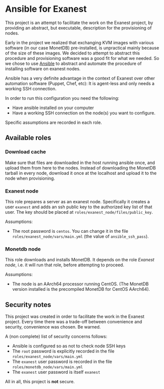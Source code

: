 * Ansible for Exanest

  This project is an attempt to facilitate the work on the Exanest project, by
  providing an abstract, but executable, description for the provisioning of
  nodes.

  Early in the project we realized that exchanging KVM images with various
  software (in our case MonetDB) pre-installed, is unpractical mainly because of
  the size of these images. We decided to attempt to abstract this procedure and
  provisioning software was a good fit for what we needed. So we chose to use
  [[https://www.ansible.com/][Ansible]] to abstract and automate the procedure of installing software on
  exanest nodes.

  Ansible has a very definite advantage in the context of Exanest over other
  automation software (Puppet, Chef, etc): It is agent-less and only needs a
  working SSH connection.

  In order to run this configuration you need the following:
  - Have ansible installed on your computer
  - Have a working SSH connection on the node(s) you want to configure.

  Specific assumptions are recorded in each role.

** Available roles
*** Download cache
    Make sure that files are downloaded in the host running ansible once, and
    upload them from here to the nodes. Instead of downloading the MonetDB
    tarball in every node, download it once at the localhost and upload it to
    the node when provisioning.

*** Exanest node
    This role prepares a server as an exanest node. Specifically it creates a
    user ~exanest~ and adds an ssh public key to the authorized key list of that
    user. The key should be placed at ~roles/exanest_node/files/public_key~.

    Assumptions:
    - The root password is ~centos~. You can change it in the file
      ~roles/exanest_node/vars/main.yml~ (the value of ~ansible_ssh_pass~).

*** Monetdb node
    This role downloads and installs MonetDB. It depends on the role [[*Exanest node][Exanest
    node]], i.e. it will run that role, before attempting to proceed.

    Assumptions:
    - The node is an AArch64 processor running CentOS. (The MonetDB version
      installed is the precompiled MonetDB for CentOS AArch64).


** Security notes
   This project was created in order to facilitate the work in the Exanest
   project. Every time there was a trade-off between convenience and security,
   convenience was chosen. Be warned.

   A (non complete) list of security concerns follows:

   - Ansible is configured so as not to check node SSH keys
   - The ~root~ password is explicitly recorded in the file
     ~roles/exanest_node/vars/main.yml~
   - The ~exanest~ user password is recorded in the file
     ~roles/monetdb_node/vars/main.yml~
   - The ~exanest~ user password is itself ~exanest~

   All in all, this project is *not* secure.
